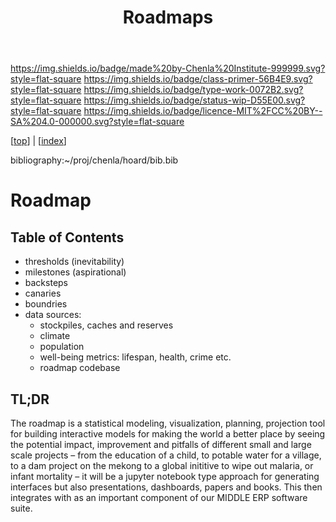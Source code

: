 #   -*- mode: org; fill-column: 60 -*-

#+TITLE: Roadmaps
#+STARTUP: showall
#+TOC: headlines 4
#+PROPERTY: filename

[[https://img.shields.io/badge/made%20by-Chenla%20Institute-999999.svg?style=flat-square]] 
[[https://img.shields.io/badge/class-primer-56B4E9.svg?style=flat-square]]
[[https://img.shields.io/badge/type-work-0072B2.svg?style=flat-square]]
[[https://img.shields.io/badge/status-wip-D55E00.svg?style=flat-square]]
[[https://img.shields.io/badge/licence-MIT%2FCC%20BY--SA%204.0-000000.svg?style=flat-square]]

[[[../index.org][top]]] | [[[./index.org][index]]]

bibliography:~/proj/chenla/hoard/bib.bib

* Roadmap
:PROPERTIES:
:CUSTOM_ID:
:Name:     /home/deerpig/proj/chenla/warp/20/ww-roadmap.org
:Created:  2018-04-19T10:50@Prek Leap (11.642600N-104.919210W)
:ID:       4ae00669-2a30-48e3-bd9e-2e8ff205f98f
:VER:      577381894.022710257
:GEO:      48P-491193-1287029-15
:BXID:     proj:MRF8-3650
:Class:    primer
:Type:     work
:Status:   wip
:Licence:  MIT/CC BY-SA 4.0
:END:

** Table of Contents
  - thresholds (inevitability) 
  - milestones (aspirational)
  - backsteps
  - canaries
  - boundries
  - data sources:
    - stockpiles, caches and reserves
    - climate
    - population
    - well-being metrics: lifespan, health, crime etc.
    - roadmap codebase

** TL;DR

The roadmap is a statistical modeling, visualization, planning,
projection tool for building interactive models for making the world a
better place by seeing the potential impact, improvement and pitfalls
of different small and large scale projects -- from the education of a
child, to potable water for a village, to a dam project on the mekong
to a global inititive to wipe out malaria, or infant mortality -- it
will be a jupyter notebook type approach for generating interfaces but
also presentations, dashboards, papers and books.  This then
integrates with as an important component of our MIDDLE ERP software
suite.
